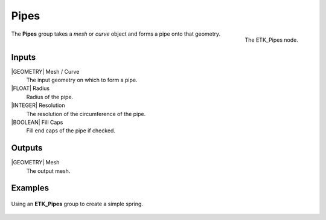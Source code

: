 .. index:: Curves; Pipes
.. _etk-curves-pipes:

******
 Pipes
******

.. figure:: /images/nodes-pipes.png
   :align: right

   The ETK_Pipes node.


The **Pipes** group takes a *mesh* or *curve* object and forms a pipe
onto that geometry.


Inputs
=======

|GEOMETRY| Mesh / Curve
   The input geometry on which to form a pipe.

|FLOAT| Radius
   Radius of the pipe.

|INTEGER| Resolution
   The resolution of the circumference of the pipe.

|BOOLEAN| Fill Caps
   Fill end caps of the pipe if checked.

Outputs
========

|GEOMETRY| Mesh
   The output mesh.

Examples
========

.. figure:: /images/nodes-pipes_basic.png
   :align: center
   :width: 800

   Using an **ETK_Pipes** group to create a simple spring.
